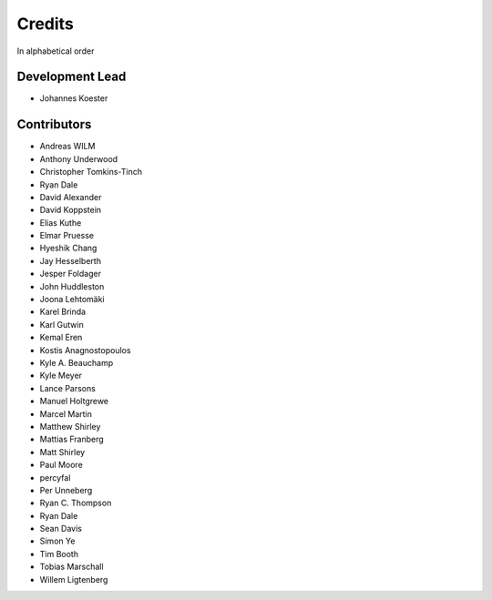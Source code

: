 .. project_info-authors:

=======
Credits
=======

In alphabetical order

Development Lead
----------------

- Johannes Koester

Contributors
------------

- Andreas WILM
- Anthony Underwood
- Christopher Tomkins-Tinch
- Ryan Dale
- David Alexander
- David Koppstein
- Elias Kuthe
- Elmar Pruesse
- Hyeshik Chang
- Jay Hesselberth
- Jesper Foldager
- John Huddleston
- Joona Lehtomäki
- Karel Brinda
- Karl Gutwin
- Kemal Eren
- Kostis Anagnostopoulos
- Kyle A. Beauchamp
- Kyle Meyer
- Lance Parsons
- Manuel Holtgrewe
- Marcel Martin
- Matthew Shirley
- Mattias Franberg
- Matt Shirley
- Paul Moore
- percyfal
- Per Unneberg
- Ryan C. Thompson
- Ryan Dale
- Sean Davis
- Simon Ye
- Tim Booth
- Tobias Marschall
- Willem Ligtenberg
